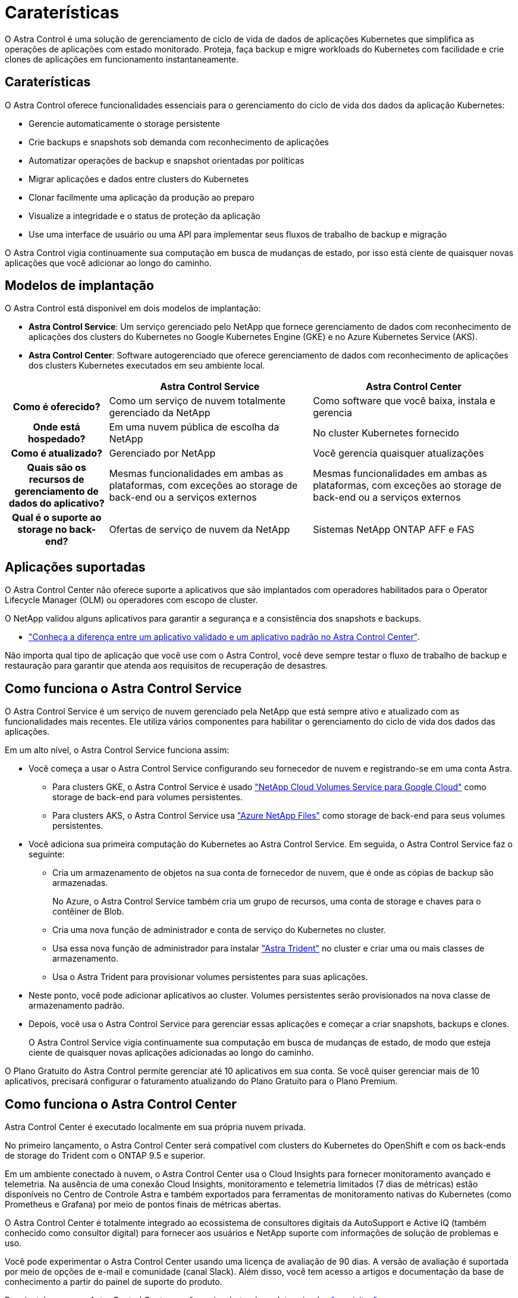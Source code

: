 = Caraterísticas
:allow-uri-read: 


O Astra Control é uma solução de gerenciamento de ciclo de vida de dados de aplicações Kubernetes que simplifica as operações de aplicações com estado monitorado. Proteja, faça backup e migre workloads do Kubernetes com facilidade e crie clones de aplicações em funcionamento instantaneamente.



== Caraterísticas

O Astra Control oferece funcionalidades essenciais para o gerenciamento do ciclo de vida dos dados da aplicação Kubernetes:

* Gerencie automaticamente o storage persistente
* Crie backups e snapshots sob demanda com reconhecimento de aplicações
* Automatizar operações de backup e snapshot orientadas por políticas
* Migrar aplicações e dados entre clusters do Kubernetes
* Clonar facilmente uma aplicação da produção ao preparo
* Visualize a integridade e o status de proteção da aplicação
* Use uma interface de usuário ou uma API para implementar seus fluxos de trabalho de backup e migração


O Astra Control vigia continuamente sua computação em busca de mudanças de estado, por isso está ciente de quaisquer novas aplicações que você adicionar ao longo do caminho.



== Modelos de implantação

O Astra Control está disponível em dois modelos de implantação:

* *Astra Control Service*: Um serviço gerenciado pelo NetApp que fornece gerenciamento de dados com reconhecimento de aplicações dos clusters do Kubernetes no Google Kubernetes Engine (GKE) e no Azure Kubernetes Service (AKS).
* *Astra Control Center*: Software autogerenciado que oferece gerenciamento de dados com reconhecimento de aplicações dos clusters Kubernetes executados em seu ambiente local.


[cols="1h,2d,2d"]
|===
|  | Astra Control Service | Astra Control Center 


| Como é oferecido? | Como um serviço de nuvem totalmente gerenciado da NetApp | Como software que você baixa, instala e gerencia 


| Onde está hospedado? | Em uma nuvem pública de escolha da NetApp | No cluster Kubernetes fornecido 


| Como é atualizado? | Gerenciado por NetApp | Você gerencia quaisquer atualizações 


| Quais são os recursos de gerenciamento de dados do aplicativo? | Mesmas funcionalidades em ambas as plataformas, com exceções ao storage de back-end ou a serviços externos | Mesmas funcionalidades em ambas as plataformas, com exceções ao storage de back-end ou a serviços externos 


| Qual é o suporte ao storage no back-end? | Ofertas de serviço de nuvem da NetApp | Sistemas NetApp ONTAP AFF e FAS 
|===


== Aplicações suportadas

O Astra Control Center não oferece suporte a aplicativos que são implantados com operadores habilitados para o Operator Lifecycle Manager (OLM) ou operadores com escopo de cluster.

O NetApp validou alguns aplicativos para garantir a segurança e a consistência dos snapshots e backups.

* link:../concepts/validated-vs-standard.html["Conheça a diferença entre um aplicativo validado e um aplicativo padrão no Astra Control Center"^].


Não importa qual tipo de aplicação que você use com o Astra Control, você deve sempre testar o fluxo de trabalho de backup e restauração para garantir que atenda aos requisitos de recuperação de desastres.



== Como funciona o Astra Control Service

O Astra Control Service é um serviço de nuvem gerenciado pela NetApp que está sempre ativo e atualizado com as funcionalidades mais recentes. Ele utiliza vários componentes para habilitar o gerenciamento do ciclo de vida dos dados das aplicações.

Em um alto nível, o Astra Control Service funciona assim:

* Você começa a usar o Astra Control Service configurando seu fornecedor de nuvem e registrando-se em uma conta Astra.
+
** Para clusters GKE, o Astra Control Service é usado https://cloud.netapp.com/cloud-volumes-service-for-gcp["NetApp Cloud Volumes Service para Google Cloud"^] como storage de back-end para volumes persistentes.
** Para clusters AKS, o Astra Control Service usa https://cloud.netapp.com/azure-netapp-files["Azure NetApp Files"^] como storage de back-end para seus volumes persistentes.


* Você adiciona sua primeira computação do Kubernetes ao Astra Control Service. Em seguida, o Astra Control Service faz o seguinte:
+
** Cria um armazenamento de objetos na sua conta de fornecedor de nuvem, que é onde as cópias de backup são armazenadas.
+
No Azure, o Astra Control Service também cria um grupo de recursos, uma conta de storage e chaves para o contêiner de Blob.

** Cria uma nova função de administrador e conta de serviço do Kubernetes no cluster.
** Usa essa nova função de administrador para instalar https://docs.netapp.com/us-en/trident/index.html["Astra Trident"^] no cluster e criar uma ou mais classes de armazenamento.
** Usa o Astra Trident para provisionar volumes persistentes para suas aplicações.


* Neste ponto, você pode adicionar aplicativos ao cluster. Volumes persistentes serão provisionados na nova classe de armazenamento padrão.
* Depois, você usa o Astra Control Service para gerenciar essas aplicações e começar a criar snapshots, backups e clones.
+
O Astra Control Service vigia continuamente sua computação em busca de mudanças de estado, de modo que esteja ciente de quaisquer novas aplicações adicionadas ao longo do caminho.



O Plano Gratuito do Astra Control permite gerenciar até 10 aplicativos em sua conta. Se você quiser gerenciar mais de 10 aplicativos, precisará configurar o faturamento atualizando do Plano Gratuito para o Plano Premium.



== Como funciona o Astra Control Center

Astra Control Center é executado localmente em sua própria nuvem privada.

No primeiro lançamento, o Astra Control Center será compatível com clusters do Kubernetes do OpenShift e com os back-ends de storage do Trident com o ONTAP 9.5 e superior.

Em um ambiente conectado à nuvem, o Astra Control Center usa o Cloud Insights para fornecer monitoramento avançado e telemetria. Na ausência de uma conexão Cloud Insights, monitoramento e telemetria limitados (7 dias de métricas) estão disponíveis no Centro de Controle Astra e também exportados para ferramentas de monitoramento nativas do Kubernetes (como Prometheus e Grafana) por meio de pontos finais de métricas abertas.

O Astra Control Center é totalmente integrado ao ecossistema de consultores digitais da AutoSupport e Active IQ (também conhecido como consultor digital) para fornecer aos usuários e NetApp suporte com informações de solução de problemas e uso.

Você pode experimentar o Astra Control Center usando uma licença de avaliação de 90 dias. A versão de avaliação é suportada por meio de opções de e-mail e comunidade (canal Slack). Além disso, você tem acesso a artigos e documentação da base de conhecimento a partir do painel de suporte do produto.

Para instalar e usar o Astra Control Center, você precisará atender a determinados https://docs.netapp.com/us-en/astra-control-center/get-started/requirements.html["requisitos"].

Em um alto nível, o Astra Control Center funciona assim:

* Você instala o Astra Control Center em seu ambiente local. Saiba mais sobre como https://docs.netapp.com/us-en/astra-control-center/get-started/install_acc.html["Instale o Astra Control Center"] .
* Você conclui algumas tarefas de configuração, como estas:
+
** Configure o licenciamento.
** Adicione o primeiro cluster.
** Adicione o armazenamento de back-end descoberto quando você adicionou o cluster.
** Adicione um bucket do armazenamento de objetos que armazenará os backups do aplicativo.




Saiba mais sobre como https://docs.netapp.com/us-en/astra-control-center/get-started/setup_overview.html["Configure o Astra Control Center"] .

O Astra Control Center faz o seguinte:

* Descobre detalhes sobre os clusters gerenciados do Kubernetes.
* Descobre a configuração do Astra Trident nos clusters que você escolher gerenciar e permite monitorar os back-ends de storage.
* Descobre aplicações nesses clusters e permite-lhe gerir e proteger as aplicações.


Você pode adicionar aplicativos ao cluster. Ou, se você já tiver algumas aplicações no cluster sendo gerenciado, poderá usar o Astra Control Center para detectá-las e gerenciá-las. Depois, use o Astra Control Center para criar snapshots, backups e clones.



== Para mais informações

* https://docs.netapp.com/us-en/astra-control-service/index.html["Documentação do Astra Control Service"^]
* https://docs.netapp.com/us-en/astra-control-center/index.html["Documentação do Astra Control Center"^]
* https://docs.netapp.com/us-en/trident/index.html["Documentação do Astra Trident"^]
* https://docs.netapp.com/us-en/astra-automation-2108/index.html["Use a API Astra"^]
* https://docs.netapp.com/us-en/cloudinsights/["Documentação do Cloud Insights"^]
* https://docs.netapp.com/us-en/ontap/index.html["Documentação do ONTAP"^]

